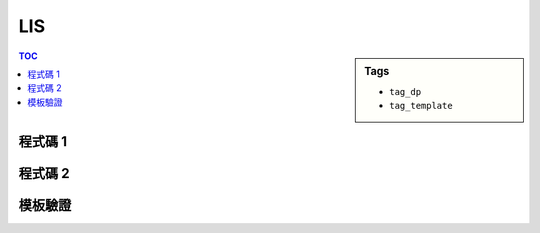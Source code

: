 ###################################################
LIS
###################################################

.. sidebar:: Tags

    - ``tag_dp``
    - ``tag_template``

.. contents:: TOC
    :depth: 2

************************
程式碼 1
************************

.. code-block:: cpp
    :linenos:

    // dp[i] = max(dp[j] | 0 <= j < i) + 1

************************
程式碼 2
************************

.. code-block:: cpp
    :linenos:

    int N;
    int A[MAX_N];
    int dp[MAX_N]; // dp[i] = 長度為 i + 1 的 LIS 最後一項的最小值

    fill(dp, dp + N, INF);
    for (int i = 0; i < N; i++) {
        *lower_bound(dp, dp + N, A[i]) = A[i];
    }
    int ans = lower_bound(dp, dp + N, INF) - dp;

************************
模板驗證
************************
